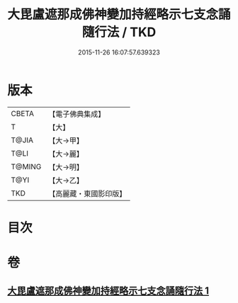 #+TITLE: 大毘盧遮那成佛神變加持經略示七支念誦隨行法 / TKD
#+DATE: 2015-11-26 16:07:57.639323
* 版本
 |     CBETA|【電子佛典集成】|
 |         T|【大】     |
 |     T@JIA|【大→甲】   |
 |      T@LI|【大→麗】   |
 |    T@MING|【大→明】   |
 |      T@YI|【大→乙】   |
 |       TKD|【高麗藏・東國影印版】|

* 目次
* 卷
** [[file:KR6j0014_001.txt][大毘盧遮那成佛神變加持經略示七支念誦隨行法 1]]
